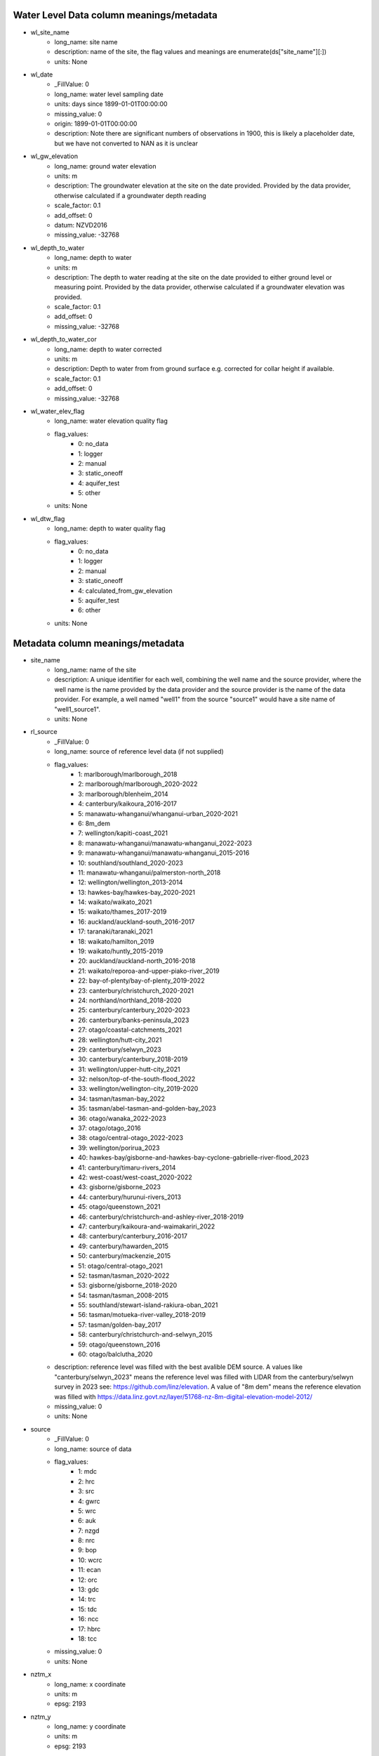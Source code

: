 Water Level Data column meanings/metadata
=========================================


* wl_site_name
    * long_name: site name
    * description: name of the site, the flag values and meanings are enumerate(ds["site_name"][:])
    * units: None

* wl_date
    * _FillValue: 0
    * long_name: water level sampling date
    * units: days since 1899-01-01T00:00:00
    * missing_value: 0
    * origin: 1899-01-01T00:00:00
    * description: Note there are significant numbers of observations in 1900, this is likely a placeholder date, but we have not converted to NAN as it is unclear

* wl_gw_elevation
    * long_name: ground water elevation
    * units: m
    * description: The groundwater elevation at the site on the date provided. Provided by the data provider, otherwise calculated if a groundwater depth reading
    * scale_factor: 0.1
    * add_offset: 0
    * datum: NZVD2016
    * missing_value: -32768

* wl_depth_to_water
    * long_name: depth to water
    * units: m
    * description: The depth to water reading at the site on the date provided to either ground level or measuring point. Provided by the data provider, otherwise calculated if a groundwater elevation was provided.
    * scale_factor: 0.1
    * add_offset: 0
    * missing_value: -32768

* wl_depth_to_water_cor
    * long_name: depth to water corrected
    * units: m
    * description: Depth to water from from ground surface e.g. corrected for collar height if available.
    * scale_factor: 0.1
    * add_offset: 0
    * missing_value: -32768

* wl_water_elev_flag
    * long_name: water elevation quality flag
    * flag_values:
        * 0: no_data
        * 1: logger
        * 2: manual
        * 3: static_oneoff
        * 4: aquifer_test
        * 5: other
    * units: None

* wl_dtw_flag
    * long_name: depth to water quality flag
    * flag_values:
        * 0: no_data
        * 1: logger
        * 2: manual
        * 3: static_oneoff
        * 4: calculated_from_gw_elevation
        * 5: aquifer_test
        * 6: other
    * units: None



Metadata column meanings/metadata
=================================


* site_name
    * long_name: name of the site
    * description: A unique identifier for each well, combining the well name and the source provider, where the well name is the name provided by the data provider and the source provider is the name of the data provider. For example, a well named "well1" from the source "source1" would have a site name of "well1_source1".
    * units: None

* rl_source
    * _FillValue: 0
    * long_name: source of reference level data (if not supplied)
    * flag_values:
        * 1: marlborough/marlborough_2018
        * 2: marlborough/marlborough_2020-2022
        * 3: marlborough/blenheim_2014
        * 4: canterbury/kaikoura_2016-2017
        * 5: manawatu-whanganui/whanganui-urban_2020-2021
        * 6: 8m_dem
        * 7: wellington/kapiti-coast_2021
        * 8: manawatu-whanganui/manawatu-whanganui_2022-2023
        * 9: manawatu-whanganui/manawatu-whanganui_2015-2016
        * 10: southland/southland_2020-2023
        * 11: manawatu-whanganui/palmerston-north_2018
        * 12: wellington/wellington_2013-2014
        * 13: hawkes-bay/hawkes-bay_2020-2021
        * 14: waikato/waikato_2021
        * 15: waikato/thames_2017-2019
        * 16: auckland/auckland-south_2016-2017
        * 17: taranaki/taranaki_2021
        * 18: waikato/hamilton_2019
        * 19: waikato/huntly_2015-2019
        * 20: auckland/auckland-north_2016-2018
        * 21: waikato/reporoa-and-upper-piako-river_2019
        * 22: bay-of-plenty/bay-of-plenty_2019-2022
        * 23: canterbury/christchurch_2020-2021
        * 24: northland/northland_2018-2020
        * 25: canterbury/canterbury_2020-2023
        * 26: canterbury/banks-peninsula_2023
        * 27: otago/coastal-catchments_2021
        * 28: wellington/hutt-city_2021
        * 29: canterbury/selwyn_2023
        * 30: canterbury/canterbury_2018-2019
        * 31: wellington/upper-hutt-city_2021
        * 32: nelson/top-of-the-south-flood_2022
        * 33: wellington/wellington-city_2019-2020
        * 34: tasman/tasman-bay_2022
        * 35: tasman/abel-tasman-and-golden-bay_2023
        * 36: otago/wanaka_2022-2023
        * 37: otago/otago_2016
        * 38: otago/central-otago_2022-2023
        * 39: wellington/porirua_2023
        * 40: hawkes-bay/gisborne-and-hawkes-bay-cyclone-gabrielle-river-flood_2023
        * 41: canterbury/timaru-rivers_2014
        * 42: west-coast/west-coast_2020-2022
        * 43: gisborne/gisborne_2023
        * 44: canterbury/hurunui-rivers_2013
        * 45: otago/queenstown_2021
        * 46: canterbury/christchurch-and-ashley-river_2018-2019
        * 47: canterbury/kaikoura-and-waimakariri_2022
        * 48: canterbury/canterbury_2016-2017
        * 49: canterbury/hawarden_2015
        * 50: canterbury/mackenzie_2015
        * 51: otago/central-otago_2021
        * 52: tasman/tasman_2020-2022
        * 53: gisborne/gisborne_2018-2020
        * 54: tasman/tasman_2008-2015
        * 55: southland/stewart-island-rakiura-oban_2021
        * 56: tasman/motueka-river-valley_2018-2019
        * 57: tasman/golden-bay_2017
        * 58: canterbury/christchurch-and-selwyn_2015
        * 59: otago/queenstown_2016
        * 60: otago/balclutha_2020
    * description: reference level was filled with the best avalible DEM source. A values like "canterbury/selwyn_2023" means the reference level was filled with LIDAR from the canterbury/selwyn survey in 2023 see: https://github.com/linz/elevation. A value of "8m dem" means the reference elevation was filled with https://data.linz.govt.nz/layer/51768-nz-8m-digital-elevation-model-2012/
    * missing_value: 0
    * units: None

* source
    * _FillValue: 0
    * long_name: source of data
    * flag_values:
        * 1: mdc
        * 2: hrc
        * 3: src
        * 4: gwrc
        * 5: wrc
        * 6: auk
        * 7: nzgd
        * 8: nrc
        * 9: bop
        * 10: wcrc
        * 11: ecan
        * 12: orc
        * 13: gdc
        * 14: trc
        * 15: tdc
        * 16: ncc
        * 17: hbrc
        * 18: tcc
    * missing_value: 0
    * units: None

* nztm_x
    * long_name: x coordinate
    * units: m
    * epsg: 2193

* nztm_y
    * long_name: y coordinate
    * units: m
    * epsg: 2193

* reading_count
    * long_name: number of readings
    * units: count

* mean_gwl
    * long_name: mean ground water level
    * units: m
    * datum: NZVD2016
    * description: calculated from this dataset for ease of use
    * scale_factor: 0.1
    * add_offset: 0
    * missing_value: -32768

* median_gwl
    * long_name: median ground water level
    * units: m
    * datum: NZVD2016
    * description: calculated from this dataset for ease of use
    * scale_factor: 0.1
    * add_offset: 0
    * missing_value: -32768

* std_gwl
    * long_name: std ground water level
    * units: m
    * datum: NZVD2016
    * description: calculated from this dataset for ease of use
    * scale_factor: 0.1
    * add_offset: 0
    * missing_value: -32768

* max_gwl
    * long_name: max ground water level
    * units: m
    * datum: NZVD2016
    * description: calculated from this dataset for ease of use
    * scale_factor: 0.1
    * add_offset: 0
    * missing_value: -32768

* min_gwl
    * long_name: min ground water level
    * units: m
    * datum: NZVD2016
    * description: calculated from this dataset for ease of use
    * scale_factor: 0.1
    * add_offset: 0
    * missing_value: -32768

* well_depth
    * long_name: well depth
    * units: m
    * description: The depth of the well, if known, as provided by the data provider. There is not clarity on what this value represents, it may be the depth of the well screen, or the depth of the well casing, or the depth of the well itself and it may be from the ground surface, the measurement point, or similar
    * scale_factor: 0.1
    * add_offset: 0
    * missing_value: -2147483648

* bottom_bottomscreen
    * long_name: bottom of bottom screen
    * units: m
    * description: The depth of the end of the bottom screen, if known. If there is only one screen in the well, the end of screen depth will be recorded in bottom_topscreen. If there is more than one screen in the well, this value is the depth at which the last screen ends. It is unclear if this value is from the ground surface, the measurement point, or similar.
    * scale_factor: 0.1
    * add_offset: 0
    * missing_value: -2147483648

* dist_mp_to_ground_level
    * long_name: distance from measurement point to ground level
    * units: m
    * description: The distance from the measuring point to the ground surface, if known. If it is 0, the measuring point is at the ground surface.
    * scale_factor: 0.1
    * add_offset: 0
    * missing_value: -32768

* rl_elevation
    * long_name: reference level elevation
    * units: m
    * description: The elevation of the reference level, if known.
    * datum: NZVD2016
    * scale_factor: 0.1
    * add_offset: 0
    * missing_value: -32768

* top_topscreen
    * long_name: top of top screen
    * units: m
    * description: The depth of the top of the top screen, if known. If there is only one screen in the well, the top of screen depth will be recorded in top_topscreen. If there is more than one screen in the well, this value is the depth at which the first screen starts. It is unclear if this value is from the ground surface, the measurement point, or similar.
    * scale_factor: 0.1
    * add_offset: 0
    * missing_value: -2147483648

* mean_dtw
    * long_name: mean depth to ground water level
    * units: m
    * description: calculated from this dataset for ease of use
    * convention: positive values (+) are below the ground surface, negative values (-) are above the ground surface (artesian)
    * scale_factor: 0.1
    * add_offset: 0
    * missing_value: -32768

* median_dtw
    * long_name: median depth to ground water level
    * units: m
    * description: calculated from this dataset for ease of use
    * convention: positive values (+) are below the ground surface, negative values (-) are above the ground surface (artesian)
    * scale_factor: 0.1
    * add_offset: 0
    * missing_value: -32768

* std_dtw
    * long_name: std depth to ground water level
    * units: m
    * description: calculated from this dataset for ease of use
    * convention: positive values (+) are below the ground surface, negative values (-) are above the ground surface (artesian)
    * scale_factor: 0.1
    * add_offset: 0
    * missing_value: -32768

* max_dtw
    * long_name: max depth to ground water level
    * units: m
    * description: calculated from this dataset for ease of use
    * convention: positive values (+) are below the ground surface, negative values (-) are above the ground surface (artesian)
    * scale_factor: 0.1
    * add_offset: 0
    * missing_value: -32768

* min_dtw
    * long_name: min depth to ground water level
    * units: m
    * description: calculated from this dataset for ease of use
    * convention: positive values (+) are below the ground surface, negative values (-) are above the ground surface (artesian)
    * scale_factor: 0.1
    * add_offset: 0
    * missing_value: -32768

* start_date
    * _FillValue: 0
    * long_name: start date
    * units: days since 1899-01-01T00:00:00
    * missing_value: 0
    * origin: 1899-01-01T00:00:00
    * description: start date of the reading calculated from this dataset for ease of use

* end_date
    * _FillValue: 0
    * long_name: end date
    * units: days since 1899-01-01T00:00:00
    * missing_value: 0
    * origin: 1899-01-01T00:00:00
    * description: end date of the reading calculated from this dataset for ease of use


